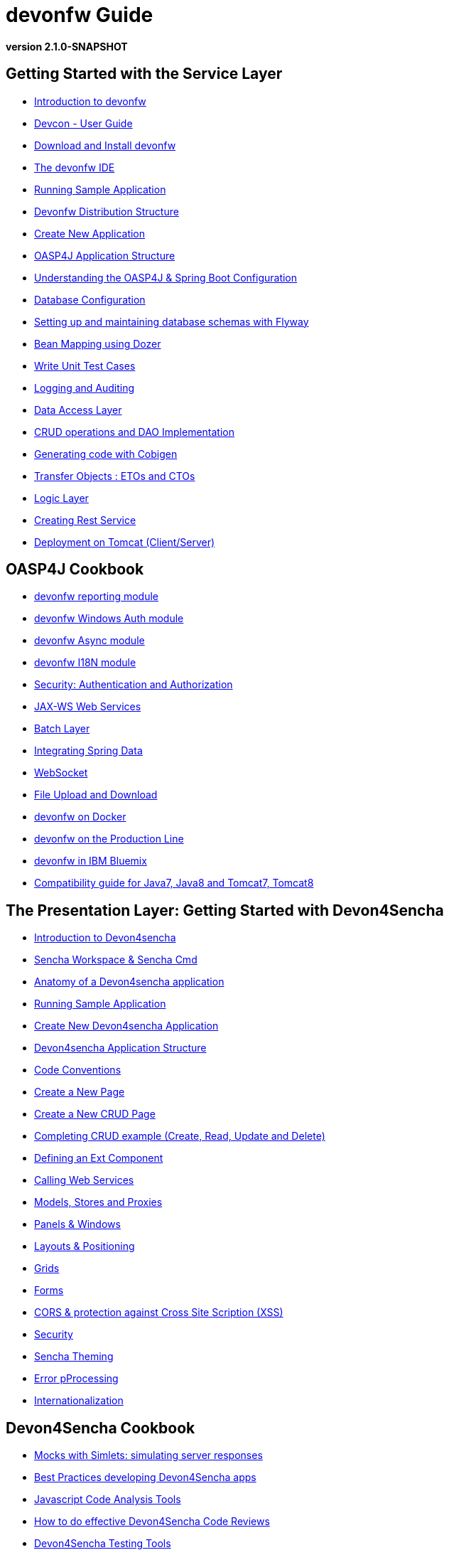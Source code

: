 # devonfw Guide

*version 2.1.0-SNAPSHOT*

## Getting Started with the Service Layer

- link:getting-started-introduction-to-devonfw[Introduction to devonfw]

- link:devcon-user-guide[Devcon - User Guide]

- link:getting-started-download-and-install[Download and Install devonfw]

- link:getting-started-the-devon-ide[The devonfw IDE]

- link:getting-started-running-sample-application[Running Sample Application]

- link:getting-started-distribution-structure[Devonfw Distribution Structure]

- link:getting-started-creating-new-devonfw-application[Create New Application]

- link:getting-started-oasp-app-structure[OASP4J Application Structure]

- link:getting-started-understanding-oasp4j-spring-boot-config[Understanding the OASP4J & Spring Boot Configuration]

- link:getting-started-database-configuration[Database Configuration]

- link:getting-started-flyway-database-migration[Setting up and maintaining database schemas with Flyway]

- link:getting-started-bean-mapping-using-dozer[Bean Mapping using Dozer]

- link:getting-started-writing-unittest-cases[Write Unit Test Cases]

- link:getting-started-logging-and-auditing[Logging and Auditing]

- link:getting-started-Data-Access-Layer[Data Access Layer]

- link:getting-started-crud-operations[CRUD operations and DAO Implementation]

- link:getting-started-Cobigen[Generating code with Cobigen]

- link:getting-started-transfer-objects[Transfer Objects : ETOs and CTOs]

- link:getting-started-logic-layer[Logic Layer]

- link:getting-started-Creating-Rest-Service[Creating Rest Service]

- link:getting-started-deployment-on-tomcat[Deployment on Tomcat (Client/Server)]


## OASP4J Cookbook

- link:cookbook-reporting-module[devonfw reporting module]

- link:cookbook-winauth-module[devonfw Windows Auth module]

- link:cookbook-async-module[devonfw Async module]

- link:cookbook-i18n-module[devonfw I18N module]

- link:cookbook-security-layer[Security: Authentication and Authorization]

- link:cookbook-JAX-WS-WebServices[JAX-WS Web Services]

- link:cookbook-batch-layer[Batch Layer]

- link:cookbook-spring-data[Integrating Spring Data]

- link:cookbook-websocket[WebSocket]

- link:cookbook-File-Upload-and-Download[File Upload and Download]

- link:cookbook-dockerization[devonfw on Docker]

- link:devon-guide-production-line[devonfw on the Production Line]

- link:devon-in-bluemix[devonfw in IBM Bluemix]

- link:Compatibility-guide-for-Java7,-Java8-and-Tomcat7,-Tomcat8[Compatibility guide for Java7, Java8 and Tomcat7, Tomcat8]

## The Presentation Layer: Getting Started with Devon4Sencha

- link:Client-GUI-Sencha-Introduction-to-Devon4sencha[Introduction to Devon4sencha]

- link:Client-GUI-Sencha-Workspace-and-Sencha-Cmd[Sencha Workspace & Sencha Cmd]

- link:Client-GUI-Sencha-Anatomy-of-a-Devon4sencha-application[Anatomy of a Devon4sencha application]

- link:Client-GUI-Sencha-running-sample-application[Running Sample Application]

- link:Client-GUI-Sencha-create-new-application[Create New Devon4sencha Application]

- link:Client-GUI-Sencha-devon4sencha-application-structure[Devon4sencha Application Structure]

- link:Client-GUI-Sencha-code-conventions[Code Conventions]

- link:Client-GUI-Sencha-create-new-page[Create a New Page]

- link:Client-GUI-Sencha-create-a-CRUD-page[Create a New CRUD Page]

- link:Client-GUI-Sencha-completing-CRUD-example[Completing CRUD example (Create, Read, Update and Delete)]

- link:Client-GUI-Sencha-define-ext-component[Defining an Ext Component]

- link:Client-GUI-Sencha-calling-web-service[Calling Web Services]

- link:Client-GUI-Sencha-models-stores-proxies[Models, Stores and Proxies]

- link:Client-GUI-Sencha-panels-windows[Panels & Windows]

- link:Client-GUI-Sencha-layouts-positioning[Layouts & Positioning]

- link:Client-GUI-Sencha-Grids[Grids]

- link:Client-GUI-Sencha-Forms[Forms]

- link:Client-GUI-Sencha-cors[CORS & protection against Cross Site Scription (XSS)]

- link:Client-GUI-Sencha-security[Security]

- link:Client-GUI-Sencha-theming[Sencha Theming]

- link:Client-GUI-Sencha-error-processing[Error pProcessing]

- link:Client-GUI-Sencha-i18n[Internationalization]

## Devon4Sencha Cookbook

- link:Client-GUI-Sencha-Simlets-Simulate-Server-Responses[Mocks with Simlets: simulating server responses]

- link:Client-GUI-Sencha-devon4Sencha-best-practices[Best Practices developing Devon4Sencha apps]

- link:Client-GUI-Sencha-devon4Sencha-tools[Javascript Code Analysis Tools]

- link:Client-GUI-Sencha-devon4Sencha-code-review[How to do effective Devon4Sencha Code Reviews]

- link:Client-GUI-Sencha-devon4Sencha-test[Devon4Sencha Testing Tools]

- link:Client-GUI-Cordova-How-to-start-cordova-project[Start a Cordrova project from a Sencha project]

## The Presentation Layer: Getting Started with OASP4JS

- link:Client-GUI-Angular-Introduction-to-oasp4js[Introduction to OASP4JS]

- link:Client-GUI-Angular-Application-Template-Structure[OASP4JS Application Template Structure]

- link:Client-GUI-Angular-Adding-Business-Module[Adding Business Module]

- link:Client-GUI-Angular-ngmodules[OASP4JS ng-modules]

- link:Client-GUI-Angular-Create-New-oasp4js-Application[Create New OASP4JS Application]

- link:Client-GUI-Angular-Implementing-CRUD[Implementing a CRUD]

## OASP4JS Cookbook

- link:Client-GUI-Angular-Code-Conventions[OASP4JS Code Conventions]

- link:Client-GUI-Angular-Providing-Accessibility[Providing Accessibility]

- link:Client-GUI-Angular-Gulp-Tasks[Gulp Tasks]

- link:Client-GUI-Angular-FileUpload[File Upload and Download]

## Appendix

* link:release-notes-version-2.1[Release Notes devonfw version 2.1]
* link:devon-guide-frequently-asked-questions[Frequently Asked Questions (FAQ)]
* link:devon-guide-working-with-git-and-github[Working with Git and Github]
* link:devon-guide-devonfw-dist-developers-guide[Devonfw Dist (IDE) Developers Guide]
* link:devcon-command-reference[Devcon Command Reference]
* link:devcon-command-developers-guide[Devcon Command Developers Guide]
* link:devon-guide-Devon-Module-Developer-Guide[Devcon Module Developers Guide]
* link:devon-guide-production-line[Introduction to Production Line]
* link:components-list[Components List]
